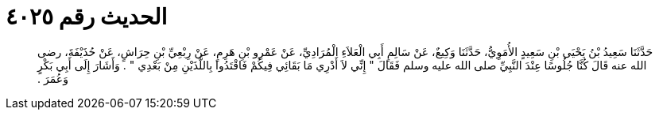 
= الحديث رقم ٤٠٢٥

[quote.hadith]
حَدَّثَنَا سَعِيدُ بْنُ يَحْيَى بْنِ سَعِيدٍ الأُمَوِيُّ، حَدَّثَنَا وَكِيعٌ، عَنْ سَالِمٍ أَبِي الْعَلاَءِ الْمُرَادِيِّ، عَنْ عَمْرِو بْنِ هَرِمٍ، عَنْ رِبْعِيِّ بْنِ حِرَاشٍ، عَنْ حُذَيْفَةَ، رضى الله عنه قَالَ كُنَّا جُلُوسًا عِنْدَ النَّبِيِّ صلى الله عليه وسلم فَقَالَ ‏"‏ إِنِّي لاَ أَدْرِي مَا بَقَائِي فِيكُمْ فَاقْتَدُوا بِاللَّذَيْنِ مِنْ بَعْدِي ‏"‏ ‏.‏ وَأَشَارَ إِلَى أَبِي بَكْرٍ وَعُمَرَ ‏.‏